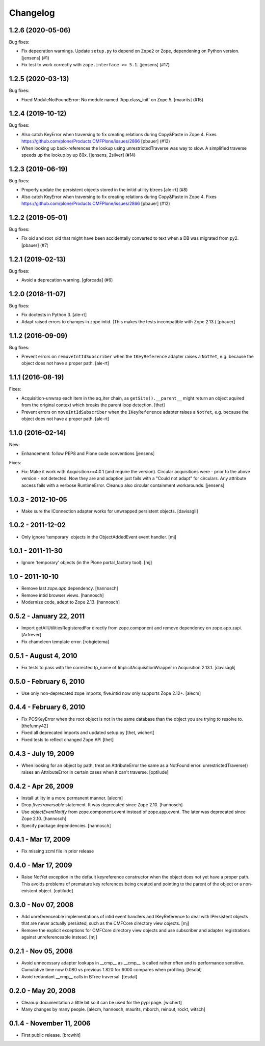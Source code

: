 Changelog
=========

.. You should *NOT* be adding new change log entries to this file.
   You should create a file in the news directory instead.
   For helpful instructions, please see:
   https://github.com/plone/plone.releaser/blob/master/ADD-A-NEWS-ITEM.rst

.. towncrier release notes start

1.2.6 (2020-05-06)
------------------

Bug fixes:


- Fix depecration warnings.
  Update ``setup.py`` to depend on ``Zope2`` or ``Zope``, dependening on Python version.
  [jensens] (#1)
- Fix test to work correctly with ``zope.interface >= 5.1``.
  [jensens] (#17)


1.2.5 (2020-03-13)
------------------

Bug fixes:


- Fixed ModuleNotFoundError: No module named 'App.class_init' on Zope 5.
  [maurits] (#15)


1.2.4 (2019-10-12)
------------------

Bug fixes:


- Also catch KeyError when traversing to fix creating relations during Copy&Paste in Zope 4.
  Fixes https://github.com/plone/Products.CMFPlone/issues/2866
  [pbauer] (#12)
- When looking up back-references the lookup using unrestrictedTraverse was way to slow.
  A simplified traverse speeds up the lookup by up 80x. [jensens, 2silver] (#14)


1.2.3 (2019-06-19)
------------------

Bug fixes:


- Properly update the persistent objects stored in the initid utility btrees [ale-rt] (#8)
- Also catch KeyError when traversing to fix creating relations during Copy&Paste in Zope 4.
  Fixes https://github.com/plone/Products.CMFPlone/issues/2866
  [pbauer] (#12)


1.2.2 (2019-05-01)
------------------

Bug fixes:


- Fix oid and root_oid that might have been accidentally converted to text when a DB was migrated from py2.
  [pbauer] (#7)


1.2.1 (2019-02-13)
------------------

Bug fixes:


- Avoid a deprecation warning. [gforcada] (#6)


1.2.0 (2018-11-07)
------------------

Bug fixes:

- Fix doctests in Python 3.
  [ale-rt]
- Adapt raised errors to changes in zope.intid.
  (This makes the tests incompatible with Zope 2.13.)
  [pbauer]


1.1.2 (2016-09-09)
------------------

Bug fixes:

- Prevent errors on ``removeIntIdSubscriber`` when the ``IKeyReference`` adapter
  raises a ``NotYet``, e.g. because the object does not have a proper path.
  [ale-rt]


1.1.1 (2016-08-19)
------------------

Fixes:

- Acquisition-unwrap each item in the aq_iter chain, as ``getSite().__parent__`` might return an object aquired from the original context which breaks the parent loop detection.
  [thet]

- Prevent errors on ``moveIntIdSubscriber`` when the ``IKeyReference`` adapter
  raises a ``NotYet``, e.g. because the object does not have a proper path.
  [ale-rt]


1.1.0 (2016-02-14)
------------------

New:

- Enhancement: follow PEP8 and Plone code conventions
  [jensens]

Fixes:

- Fix: Make it work with Acquisition>=4.0.1 (and require the version).
  Circular acquisitions were - prior to the above version - not
  detected.  Now they are and adaption just fails with a "Could not
  adapt" for circulars.  Any attribute access fails with a verbose
  RuntimeError.  Cleanup also circular containment workarounds.
  [jensens]

1.0.3 - 2012-10-05
------------------

- Make sure the IConnection adapter works for unwrapped persistent
  objects.
  [davisagli]

1.0.2 - 2011-12-02
------------------

- Only ignore 'temporary' objects in the ObjectAddedEvent event handler.
  [mj]

1.0.1 - 2011-11-30
------------------

- Ignore 'temporary' objects (in the Plone portal_factory tool).
  [mj]

1.0 - 2011-10-10
----------------

- Remove last `zope.app` dependency.
  [hannosch]

- Remove intid browser views.
  [hannosch]

- Modernize code, adept to Zope 2.13.
  [hannosch]

0.5.2 - January 22, 2011
------------------------

- Import getAllUtilitiesRegisteredFor directly from zope.component and
  remove dependency on zope.app.zapi.
  [Arfrever]

- Fix chameleon template error.
  [robgietema]

0.5.1 - August 4, 2010
----------------------

- Fix tests to pass with the corrected tp_name of ImplicitAcquisitionWrapper
  in Acquisition 2.13.1.
  [davisagli]

0.5.0 - February 6, 2010
------------------------

- Use only non-deprecated zope imports, five.intid now only supports
  Zope 2.12+.
  [alecm]

0.4.4 - February 6, 2010
------------------------

- Fix POSKeyError when the root object is not in the same database
  than the object you are trying to resolve to.
  [thefunny42]

- Fixed all deprecated imports and updated setup.py
  [thet, wichert]

- Fixed tests to reflect changed Zope API
  [thet]

0.4.3 - July 19, 2009
---------------------

- When looking for an object by path, treat an AttributeError the same as a
  NotFound error. unrestrictedTraverse() raises an AttributeError in certain
  cases when it can't traverse.
  [optilude]

0.4.2 - Apr 26, 2009
--------------------

- Install utility in a more permanent manner.
  [alecm]

- Drop `five:traversable` statement. It was deprecated since Zope 2.10.
  [hannosch]

- Use `objectEventNotify` from zope.component.event instead of zope.app.event.
  The later was deprecated since Zope 2.10.
  [hannosch]

- Specify package dependencies.
  [hannosch]

0.4.1 - Mar 17, 2009
--------------------

- Fix missing zcml file in prior release

0.4.0 - Mar 17, 2009
--------------------

- Raise NotYet exception in the default keyreference constructor when the
  object does not yet have a proper path. This avoids problems of premature
  key references being created and pointing to the parent of the object or
  a non-existent object.
  [optilude]

0.3.0 - Nov 07, 2008
--------------------

- Add unreferenceable implementations of intid event handlers and IKeyReference
  to deal with IPersistent objects that are never actually persisted, such as
  the CMFCore directory view objects.
  [mj]

- Remove the explicit exceptions for CMFCore directory view objects and use
  subscriber and adapter registrations against unreferenceable instead.
  [mj]

0.2.1 - Nov 05, 2008
--------------------

- Avoid unnecessary adapter lookups in __cmp__ as __cmp__
  is called rather often and is performance sensitive.
  Cumulative time now 0.080 vs previous 1.820 for 6000 compares
  when profiling.
  [tesdal]

- Avoid redundant __cmp__ calls in BTree traversal.
  [tesdal]

0.2.0 - May 20, 2008
--------------------

- Cleanup documentation a little bit so it can be used for the pypi page.
  [wichert]

- Many changes by many people.
  [alecm, hannosch, maurits, mborch, reinout, rockt, witsch]


0.1.4 - November 11, 2006
-------------------------

- First public release.
  [brcwhit]
